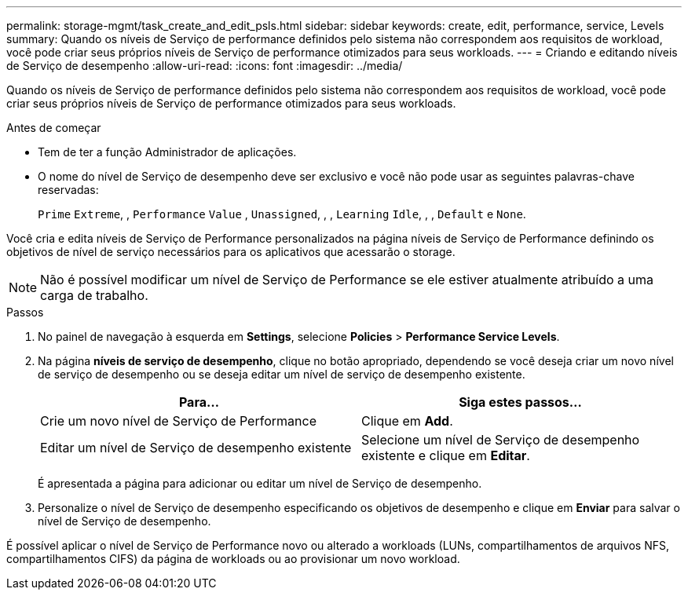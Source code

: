 ---
permalink: storage-mgmt/task_create_and_edit_psls.html 
sidebar: sidebar 
keywords: create, edit, performance, service, Levels 
summary: Quando os níveis de Serviço de performance definidos pelo sistema não correspondem aos requisitos de workload, você pode criar seus próprios níveis de Serviço de performance otimizados para seus workloads. 
---
= Criando e editando níveis de Serviço de desempenho
:allow-uri-read: 
:icons: font
:imagesdir: ../media/


[role="lead"]
Quando os níveis de Serviço de performance definidos pelo sistema não correspondem aos requisitos de workload, você pode criar seus próprios níveis de Serviço de performance otimizados para seus workloads.

.Antes de começar
* Tem de ter a função Administrador de aplicações.
* O nome do nível de Serviço de desempenho deve ser exclusivo e você não pode usar as seguintes palavras-chave reservadas:
+
`Prime` `Extreme`, , `Performance` `Value` , `Unassigned`, , , `Learning` `Idle`, , , `Default` e `None`.



Você cria e edita níveis de Serviço de Performance personalizados na página níveis de Serviço de Performance definindo os objetivos de nível de serviço necessários para os aplicativos que acessarão o storage.

[NOTE]
====
Não é possível modificar um nível de Serviço de Performance se ele estiver atualmente atribuído a uma carga de trabalho.

====
.Passos
. No painel de navegação à esquerda em *Settings*, selecione *Policies* > *Performance Service Levels*.
. Na página *níveis de serviço de desempenho*, clique no botão apropriado, dependendo se você deseja criar um novo nível de serviço de desempenho ou se deseja editar um nível de serviço de desempenho existente.
+
|===
| Para... | Siga estes passos... 


 a| 
Crie um novo nível de Serviço de Performance
 a| 
Clique em *Add*.



 a| 
Editar um nível de Serviço de desempenho existente
 a| 
Selecione um nível de Serviço de desempenho existente e clique em *Editar*.

|===
+
É apresentada a página para adicionar ou editar um nível de Serviço de desempenho.

. Personalize o nível de Serviço de desempenho especificando os objetivos de desempenho e clique em *Enviar* para salvar o nível de Serviço de desempenho.


É possível aplicar o nível de Serviço de Performance novo ou alterado a workloads (LUNs, compartilhamentos de arquivos NFS, compartilhamentos CIFS) da página de workloads ou ao provisionar um novo workload.
